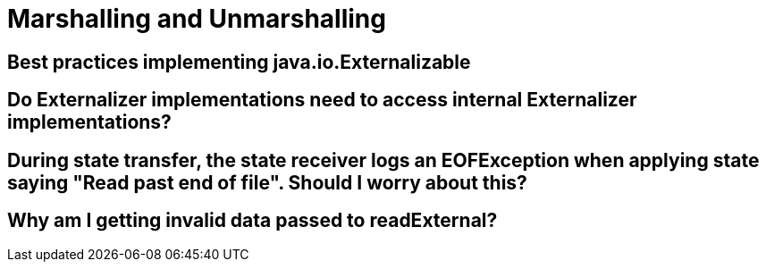 [id="marshalling-and-unmarshalling_{context}"]
= Marshalling and Unmarshalling

[id="best-practices-implementing-java-io-externalizable_{context}"]
== Best practices implementing java.io.Externalizable
:context: best-practices-implementing-java-io-externalizable

[id="do-externalizer-implementations-need-to-access-internal-externalizer-implementations_{context}"]
== Do Externalizer implementations need to access internal Externalizer implementations?
:context: do-externalizer-implementations-need-to-access-internal-externalizer-implementations

[id="during-state-transfer-the-state-receiver-logs-an-eofexception-when-applying-state-saying-read-past-end-of-file-should-i-worry-about-this_{context}"]
== During state transfer, the state receiver logs an EOFException when applying state saying "Read past end of file". Should I worry about this?
:context: during-state-transfer-the-state-receiver-logs-an-eofexception-when-applying-state-saying-read-past-end-of-file-should-i-worry-about-this

[id="why-am-i-getting-invalid-data-passed-to-readexternal_{context}"]
== Why am I getting invalid data passed to readExternal?
:context: why-am-i-getting-invalid-data-passed-to-readexternal